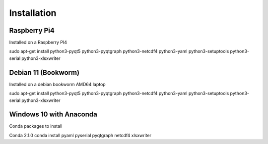 Installation
============

Raspberry Pi4
^^^^^^^^^^^^^
Installed on a Raspberry PI4

sudo apt-get install python3-pyqt5 python3-pyqtgraph python3-netcdf4 python3-yaml python3-setuptools python3-serial python3-xlsxwriter

Debian 11 (Bookworm)
^^^^^^^^^^^^^^^^^^^^
Installed on a debian bookworm AMD64 laptop

sudo apt-get install python3-pyqt5 python3-pyqtgraph python3-netcdf4 python3-yaml python3-setuptools python3-serial python3-xlsxwriter 

Windows 10 with Anaconda
^^^^^^^^^^^^^^^^^^^^^^^^

Conda packages to install

Conda 2.1.0
conda install pyaml pyserial pyqtgraph netcdf4 xlsxwriter
